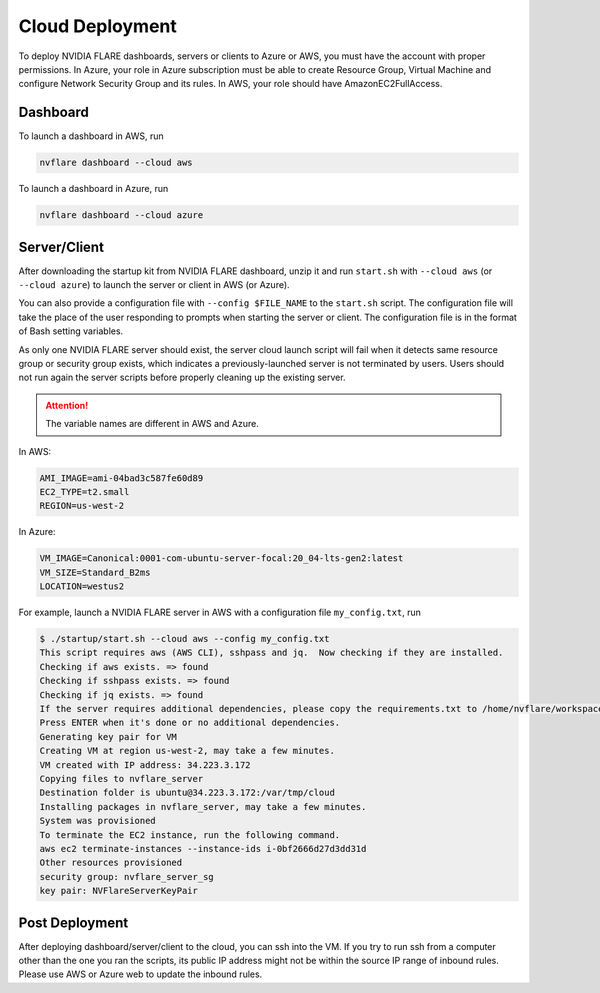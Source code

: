 .. _cloud_deployment:

################
Cloud Deployment
################
To deploy NVIDIA FLARE dashboards, servers or clients to Azure or AWS, you must have the account with proper permissions.  In Azure, your role in Azure
subscription must be able to create Resource Group, Virtual Machine and configure Network Security Group and its rules.
In AWS, your role should have AmazonEC2FullAccess.

Dashboard
=========

To launch a dashboard in AWS, run 

.. code-block:: shell

    nvflare dashboard --cloud aws


To launch a dashboard in Azure, run 

.. code-block:: shell

    nvflare dashboard --cloud azure

Server/Client
=============

After downloading the startup kit from NVIDIA FLARE dashboard, unzip it and run ``start.sh`` with ``--cloud aws`` (or ``--cloud azure``) to launch the server
or client in AWS (or Azure).

You can also provide a configuration file with ``--config $FILE_NAME`` to the ``start.sh`` script. The configuration
file will take the place of the user responding to prompts when starting the server or client.
The configuration file is in the format of Bash setting variables.

As only one NVIDIA FLARE server should exist, the server cloud launch script will fail when it detects same resource group or security group exists, which indicates a previously-launched
server is not terminated by users.  Users should not run again the server scripts before properly cleaning up the existing server.

.. attention:: The variable names are different in AWS and Azure.

In AWS:

.. code-block::

    AMI_IMAGE=ami-04bad3c587fe60d89
    EC2_TYPE=t2.small
    REGION=us-west-2


In Azure:

.. code-block::

    VM_IMAGE=Canonical:0001-com-ubuntu-server-focal:20_04-lts-gen2:latest
    VM_SIZE=Standard_B2ms
    LOCATION=westus2

For example, launch a NVIDIA FLARE server in AWS with a configuration file ``my_config.txt``, run 

.. code-block::

    $ ./startup/start.sh --cloud aws --config my_config.txt
    This script requires aws (AWS CLI), sshpass and jq.  Now checking if they are installed.
    Checking if aws exists. => found
    Checking if sshpass exists. => found
    Checking if jq exists. => found
    If the server requires additional dependencies, please copy the requirements.txt to /home/nvflare/workspace/aws/nvflareserver/startup.
    Press ENTER when it's done or no additional dependencies. 
    Generating key pair for VM
    Creating VM at region us-west-2, may take a few minutes.
    VM created with IP address: 34.223.3.172
    Copying files to nvflare_server
    Destination folder is ubuntu@34.223.3.172:/var/tmp/cloud
    Installing packages in nvflare_server, may take a few minutes.
    System was provisioned
    To terminate the EC2 instance, run the following command.
    aws ec2 terminate-instances --instance-ids i-0bf2666d27d3dd31d
    Other resources provisioned
    security group: nvflare_server_sg
    key pair: NVFlareServerKeyPair

Post Deployment
===============

After deploying dashboard/server/client to the cloud, you can ssh into the VM.  If you try to run ssh from a computer other than the one you ran the scripts,
its public IP address might not be within the source IP range of inbound rules.  Please use AWS or Azure web to update the inbound rules.